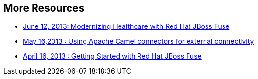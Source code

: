 :awestruct-layout: product-resources

== More Resources

* https://redhat.webex.com/redhat/lsr.php?AT=pb&SP=EC&rID=11860742&rKey=8493c544b501c780[June 12, 2013: Modernizing Healthcare with Red Hat JBoss Fuse]
* https://redhat.webex.com/redhat/lsr.php?AT=pb&SP=EC&rID=12617302&rKey=5B1CC5726BEF4DF7[May 16,2013 : Using Apache Camel connectors for external connectivity]
* https://redhat.webex.com/redhat/lsr.php?AT=pb&SP=EC&rID=11860742&rKey=8493c544b501c780[April 16, 2013 : Getting Started with Red Hat JBoss Fuse]

